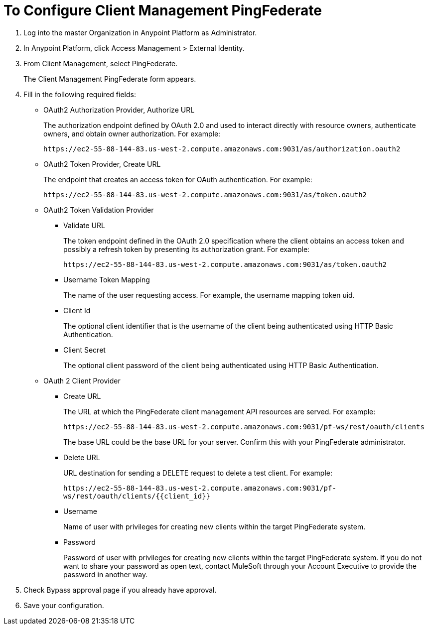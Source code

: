 = To Configure Client Management PingFederate

. Log into the master Organization in Anypoint Platform as Administrator.
. In Anypoint Platform, click Access Management > External Identity.
. From Client Management, select PingFederate.
+
The Client Management PingFederate form appears.
+
. Fill in the following required fields:
+
* OAuth2 Authorization Provider, Authorize URL
+
The authorization endpoint defined by OAuth 2.0 and used to interact directly with resource owners, authenticate owners, and obtain owner authorization. For example:
+
`+https://ec2-55-88-144-83.us-west-2.compute.amazonaws.com:9031/as/authorization.oauth2+`
+
* OAuth2 Token Provider, Create URL
+
The endpoint that creates an access token for OAuth authentication. For example:
+
`+https://ec2-55-88-144-83.us-west-2.compute.amazonaws.com:9031/as/token.oauth2+`
+
* OAuth2 Token Validation Provider
+
** Validate URL
+
The token endpoint defined in the OAuth 2.0 specification where the client obtains an access token and possibly a refresh token by presenting its authorization grant. For example:
+
`+https://ec2-55-88-144-83.us-west-2.compute.amazonaws.com:9031/as/token.oauth2+`
+
** Username Token Mapping
+
The name of the user requesting access. For example, the username mapping token uid.
+
** Client Id
+
The optional client identifier that is the username of the client being authenticated using HTTP Basic Authentication.
+
** Client Secret
+
The optional client password of the client being authenticated using HTTP Basic Authentication.
+
* OAuth 2 Client Provider
+
** Create URL
+
The URL at which the PingFederate client management API resources are served. For example:
+
`+https://ec2-55-88-144-83.us-west-2.compute.amazonaws.com:9031/pf-ws/rest/oauth/clients+`
+
The base URL could be the base URL for your server. Confirm this with your PingFederate administrator.
+
** Delete URL
+
URL destination for sending a DELETE request to delete a test client. For example:
+
`+https://ec2-55-88-144-83.us-west-2.compute.amazonaws.com:9031/pf-ws/rest/oauth/clients/{{client_id}}+`
+
** Username
+
Name of user with privileges for creating new clients within the target PingFederate system.
+
** Password
+
Password of user with privileges for creating new clients within the target PingFederate system. If you do not want to share your password as open text, contact MuleSoft through your Account Executive to provide the password in another way.
+
. Check Bypass approval page if you already have approval.
. Save your configuration.